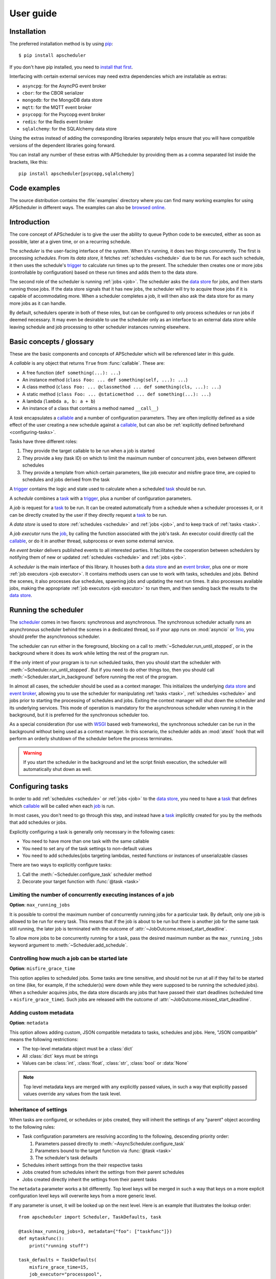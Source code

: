 ##########
User guide
##########

.. py:currentmodule:: apscheduler

Installation
============

The preferred installation method is by using
`pip <http://pypi.python.org/pypi/pip/>`_::

    $ pip install apscheduler

If you don't have pip installed, you need to
`install that first <https://pip.pypa.io/en/stable/installation/>`_.

Interfacing with certain external services may need extra dependencies which are
installable as extras:

* ``asyncpg``: for the AsyncPG event broker
* ``cbor``: for the CBOR serializer
* ``mongodb``: for the MongoDB data store
* ``mqtt``: for the MQTT event broker
* ``psycopg``: for the Psycopg event broker
* ``redis``: for the Redis event broker
* ``sqlalchemy``: for the SQLAlchemy data store

Using the extras instead of adding the corresponding libraries separately helps ensure
that you will have compatible versions of the dependent libraries going forward.

You can install any number of these extras with APScheduler by providing them as a comma
separated list inside the brackets, like this::

    pip install apscheduler[psycopg,sqlalchemy]

Code examples
=============

The source distribution contains the :file:`examples` directory where you can find many
working examples for using APScheduler in different ways. The examples can also be
`browsed online
<https://github.com/agronholm/apscheduler/tree/master/examples/?at=master>`_.


Introduction
============

The core concept of APScheduler is to give the user the ability to queue Python code to
be executed, either as soon as possible, later at a given time, or on a recurring
schedule.

The *scheduler* is the user-facing interface of the system. When it's running, it does
two things concurrently. The first is processing *schedules*. From its *data store*,
it fetches :ref:`schedules <schedule>` due to be run. For each such schedule, it then
uses the schedule's trigger_ to calculate run times up to the present. The scheduler
then creates one or more jobs (controllable by configuration) based on these run times
and adds them to the data store.

The second role of the scheduler is running :ref:`jobs <job>`. The scheduler asks the
`data store`_ for jobs, and then starts running those jobs. If the data store signals
that it has new jobs, the scheduler will try to acquire those jobs if it is capable of
accommodating more. When a scheduler completes a job, it will then also ask the data
store for as many more jobs as it can handle.

By default, schedulers operate in both of these roles, but can be configured to only
process schedules or run jobs if deemed necessary. It may even be desirable to use the
scheduler only as an interface to an external data store while leaving schedule and job
processing to other scheduler instances running elsewhere.

Basic concepts / glossary
=========================

These are the basic components and concepts of APScheduler which will be referenced
later in this guide.

.. _callable:

A *callable* is any object that returns ``True`` from :func:`callable`. These are:

* A free function (``def something(...): ...``)
* An instance method (``class Foo: ... def something(self, ...): ...``)
* A class method (``class Foo: ... @classmethod ... def something(cls, ...): ...``)
* A static method (``class Foo: ... @staticmethod ... def something(...): ...``)
* A lambda (``lambda a, b: a + b``)
* An instance of a class that contains a method named ``__call__``)

.. _task:

A *task* encapsulates a callable_ and a number of configuration parameters. They are
often implicitly defined as a side effect of the user creating a new schedule against a
callable_, but can also be :ref:`explicitly defined beforehand <configuring-tasks>`.

Tasks have three different roles:

#. They provide the target callable to be run when a job is started
#. They provide a key (task ID) on which to limit the maximum number of concurrent jobs,
   even between different schedules
#. They provide a template from which certain parameters, like job executor and misfire
   grace time, are copied to schedules and jobs derived from the task

.. _trigger:

A trigger_ contains the logic and state used to calculate when a scheduled task_ should
be run.

.. _schedule:

A *schedule* combines a task_ with a trigger_, plus a number of configuration
parameters.

.. _job:

A *job* is request for a task_ to be run. It can be created automatically from a
schedule when a scheduler processes it, or it can be directly created by the user if
they directly request a task_ to be run.

.. _data store:

A *data store* is used to store :ref:`schedules <schedule>` and :ref:`jobs <job>`, and
to keep track of :ref:`tasks <task>`.

.. _job executor:

A *job executor* runs the job_, by calling the function associated with the job's task.
An executor could directly call the callable_, or do it in another thread, subprocess or
even some external service.

.. _event broker:

An *event broker* delivers published events to all interested parties. It facilitates
the cooperation between schedulers by notifying them of new or updated
:ref:`schedules <schedule>` and :ref:`jobs <job>`.

.. _scheduler:

A *scheduler* is the main interface of this library. It houses both a `data store`_ and
an `event broker`_, plus one or more :ref:`job executors <job executor>`. It contains
methods users can use to work with tasks, schedules and jobs. Behind the scenes, it also
processes due schedules, spawning jobs and updating the next run times. It also
processes available jobs, making the appropriate :ref:`job executors <job executor>` to
run them, and then sending back the results to the `data store`_.

Running the scheduler
=====================

The scheduler_ comes in two flavors: synchronous and asynchronous. The synchronous
scheduler actually runs an asynchronous scheduler behind the scenes in a dedicated
thread, so if your app runs on :mod:`asyncio` or Trio_, you should prefer the
asynchronous scheduler.

The scheduler can run either in the foreground, blocking on a call to
:meth:`~Scheduler.run_until_stopped`, or in the background where it does its work while
letting the rest of the program run.

If the only intent of your program is to run scheduled tasks, then you should start the
scheduler with :meth:`~Scheduler.run_until_stopped`. But if you need to do other things
too, then you should call :meth:`~Scheduler.start_in_background` before running the rest
of the program.

In almost all cases, the scheduler should be used as a context manager. This initializes
the underlying `data store`_ and `event broker`_, allowing you to use the scheduler for
manipulating :ref:`tasks <task>`, :ref:`schedules <schedule>` and jobs prior to starting
the processing of schedules and jobs. Exiting the context manager will shut down the
scheduler and its underlying services. This mode of operation is mandatory for the
asynchronous scheduler when running it in the background, but it is preferred for the
synchronous scheduler too.

As a special consideration (for use with WSGI_ based web frameworks), the synchronous
scheduler can be run in the background without being used as a context manager. In this
scenario, the scheduler adds an :mod:`atexit` hook that will perform an orderly shutdown
of the scheduler before the process terminates.

.. _WSGI: https://wsgi.readthedocs.io/en/latest/what.html
.. _Trio: https://trio.readthedocs.io/en/stable/

.. warning:: If you start the scheduler in the background and let the script finish
   execution, the scheduler will automatically shut down as well.

.. tabs::

   .. code-tab:: python Synchronous (run in foreground)

      from apscheduler import Scheduler

      with Scheduler() as scheduler:
          # Add schedules, configure tasks here
          scheduler.run_until_stopped()

   .. code-tab:: python Synchronous (background thread; preferred method)

      from apscheduler import Scheduler

      with Scheduler() as scheduler:
          # Add schedules, configure tasks here
          scheduler.start_in_background()

   .. code-tab:: python Synchronous (background thread; WSGI alternative)

      from apscheduler import Scheduler

      scheduler = Scheduler()
      # Add schedules, configure tasks here
      scheduler.start_in_background()

   .. code-tab:: python Asynchronous (run in foreground)

      import asyncio

      from apscheduler import AsyncScheduler

      async def main():
          async with AsyncScheduler() as scheduler:
              # Add schedules, configure tasks here
              await scheduler.run_until_stopped()

     asyncio.run(main())

   .. code-tab:: python Asynchronous (background task)

      import asyncio

      from apscheduler import AsyncScheduler

      async def main():
          async with AsyncScheduler() as scheduler:
              # Add schedules, configure tasks here
              await scheduler.start_in_background()

     asyncio.run(main())

.. _configuring-tasks:

Configuring tasks
=================

In order to add :ref:`schedules <schedule>` or :ref:`jobs <job>` to the `data store`_,
you need to have a task_ that defines which callable_ will be called when each job_ is
run.

In most cases, you don't need to go through this step, and instead have a task_
implicitly created for you by the methods that add schedules or jobs.

Explicitly configuring a task is generally only necessary in the following cases:

* You need to have more than one task with the same callable
* You need to set any of the task settings to non-default values
* You need to add schedules/jobs targeting lambdas, nested functions or instances of
  unserializable classes

There are two ways to explicitly configure tasks:

#. Call the :meth:`~Scheduler.configure_task` scheduler method
#. Decorate your target function with :func:`@task <task>`

.. seealso:: :ref:`settings_inheritance`

Limiting the number of concurrently executing instances of a job
----------------------------------------------------------------

**Option**: ``max_running_jobs``

It is possible to control the maximum number of concurrently running jobs for a
particular task. By default, only one job is allowed to be run for every task.
This means that if the job is about to be run but there is another job for the same task
still running, the later job is terminated with the outcome of
:attr:`~JobOutcome.missed_start_deadline`.

To allow more jobs to be concurrently running for a task, pass the desired maximum
number as the ``max_running_jobs`` keyword argument to :meth:`~Scheduler.add_schedule`.

.. _controlling-how-much-a-job-can-be-started-late:

Controlling how much a job can be started late
----------------------------------------------

**Option**: ``misfire_grace_time``

This option applies to scheduled jobs. Some tasks are time sensitive, and should not be
run at all if they fail to be started on time (like, for example, if the scheduler(s)
were down while they were supposed to be running the scheduled jobs). When a scheduler
acquires jobs, the data store discards any jobs that have passed their start deadlines
(scheduled time + ``misfire_grace_time``). Such jobs are released with the outcome of
:attr:`~JobOutcome.missed_start_deadline`.

Adding custom metadata
----------------------

**Option**: ``metadata``

This option allows adding custom, JSON compatible metadata to tasks, schedules and jobs.
Here, "JSON compatible" means the following restrictions:

* The top-level metadata object must be a :class:`dict`
* All :class:`dict` keys must be strings
* Values can be :class:`int`, :class:`float`, :class:`str`, :class:`bool` or
  :data:`None`

.. note:: Top level metadata keys are merged with any explicitly passed values, in such
    a way that explicitly passed values override any values from the task level.

.. _settings_inheritance:

Inheritance of settings
-----------------------

When tasks are configured, or schedules or jobs created, they will inherit the settings
of any "parent" object according to the following rules:

* Task configuration parameters are resolving according to the following, descending
  priority order:

  #. Parameters passed directly to :meth:`~AsyncScheduler.configure_task`
  #. Parameters bound to the target function via :func:`@task <task>`
  #. The scheduler's task defaults
* Schedules inherit settings from the their respective tasks
* Jobs created from schedules inherit the settings from their parent schedules
* Jobs created directly inherit the settings from their parent tasks

The ``metadata`` parameter works a bit differently. Top level keys will be merged in
such a way that keys on a more explicit configuration level keys will overwrite keys
from a more generic level.

If any parameter is unset, it will be looked up on the next level. Here is an example
that illustrates the lookup order::

    from apscheduler import Scheduler, TaskDefaults, task

    @task(max_running_jobs=3, metadata={"foo": ["taskfunc"]})
    def mytaskfunc():
        print("running stuff")

    task_defaults = TaskDefaults(
        misfire_grace_time=15,
        job_executor="processpool",
        metadata={"global": 3, "foo": ["bar"]}
    )
    with Scheduler(task_defaults=task_defaults) as scheduler:
        scheduler.configure_task(
            "sometask",
            func=mytaskfunc,
            job_executor="threadpool",
            metadata={"direct": True}
        )

The resulting task will have the following parameters:

* ``id``: ``'sometask'`` (from the :meth:`~AsyncScheduler.configure_task` call)
* ``job_executor``: ``'threadpool'`` (from the :meth:`~AsyncScheduler.configure_task`
  call, where it overrides the scheduler-level default)
* ``max_running_jobs``: 3 (from the decorator)
* ``misfire_grace_time``: 15 (from the scheduler-level default)
* ``metadata``: ``{"global": 3, "foo": ["taskfunc"], "direct": True}``

Scheduling tasks
================

To create a schedule for running a task, you need, at the minimum:

* A preconfigured task_, OR a callable_ to be run
* A trigger_

If you've configured a task (as per the previous section), you can pass the task object
or its ID to :meth:`Scheduler.add_schedule`. As a shortcut, you can pass a callable_
instead, in which case a task will be automatically created for you if necessary.

If the callable you're trying to schedule is either a lambda or a nested function, then
you need to explicitly create a task beforehand, as it is not possible to create a
reference (``package.module:varname``) to these types of callables.

The trigger determines the scheduling logic for your schedule. In other words, it is
used to calculate the datetimes on which the task will be run. APScheduler comes with a
number of built-in trigger classes:

* :class:`~triggers.date.DateTrigger`:
  use when you want to run the task just once at a certain point of time
* :class:`~triggers.interval.IntervalTrigger`:
  use when you want to run the task at fixed intervals of time
* :class:`~triggers.cron.CronTrigger`:
  use when you want to run the task periodically at certain time(s) of day
* :class:`~triggers.calendarinterval.CalendarIntervalTrigger`:
  use when you want to run the task on calendar-based intervals, at a specific time of
  day

Combining multiple triggers
---------------------------

Occasionally, you may find yourself in a situation where your scheduling needs are too
complex to be handled with any of the built-in triggers directly.

One examples of such a need would be when you want the task to run at 10:00 from Monday
to Friday, but also at 11:00 from Saturday to Sunday.
A single :class:`~triggers.cron.CronTrigger` would not be able to handle
this case, but an :class:`~triggers.combining.OrTrigger` containing two cron
triggers can::

    from apscheduler.triggers.combining import OrTrigger
    from apscheduler.triggers.cron import CronTrigger

    trigger = OrTrigger(
        CronTrigger(day_of_week="mon-fri", hour=10),
        CronTrigger(day_of_week="sat-sun", hour=11),
    )

On the first run, :class:`~triggers.combining.OrTrigger` generates the next
run times from both cron triggers and saves them internally. It then returns the
earliest one. On the next run, it generates a new run time from the trigger that
produced the earliest run time on the previous run, and then again returns the earliest
of the two run times. This goes on until all the triggers have been exhausted, if ever.

Another example would be a case where you want the task to be run every 2 months at
10:00, but not on weekends (Saturday or Sunday)::

    from apscheduler.triggers.calendarinterval import CalendarIntervalTrigger
    from apscheduler.triggers.combining import AndTrigger
    from apscheduler.triggers.cron import CronTrigger

    trigger = AndTrigger(
        CalendarIntervalTrigger(months=2, hour=10),
        CronTrigger(day_of_week="mon-fri", hour=10),
    )

On the first run, :class:`~triggers.combining.AndTrigger` generates the next
run times from both the
:class:`~triggers.calendarinterval.CalendarIntervalTrigger` and
:class:`~triggers.cron.CronTrigger`. If the run times coincide, it will
return that run time. Otherwise, it will calculate a new run time from the trigger that
produced the earliest run time. It will keep doing this until a match is found, one of
the triggers has been exhausted or the maximum number of iterations (1000 by default) is
reached.

If this trigger is created on 2022-06-07 at 09:00:00, its first run times would be:

* 2022-06-07 10:00:00
* 2022-10-07 10:00:00
* 2022-12-07 10:00:00

Notably, 2022-08-07 is skipped because it falls on a Sunday.

Removing schedules
------------------

To remove a previously added schedule, call
:meth:`~Scheduler.remove_schedule`. Pass the identifier of
the schedule you want to remove as an argument. This is the ID you got from
:meth:`~Scheduler.add_schedule`.

Note that removing a schedule does not cancel any jobs derived from it, but does prevent
further jobs from being created from that schedule.

Pausing schedules
-----------------

To pause a schedule, call :meth:`~Scheduler.pause_schedule`. Pass the identifier of the
schedule you want to pause as an argument. This is the ID you got from
:meth:`~Scheduler.add_schedule`.

Pausing a schedule prevents any new jobs from being created from it, but does not cancel
any jobs that have already been created from that schedule.

The schedule can be unpaused by calling :meth:`~Scheduler.unpause_schedule` with the
identifier of the schedule you want to unpause.

By default the schedule will retain the next fire time it had when it was paused, which
may result in the schedule being considered to have misfired when it is unpaused,
resulting in whatever misfire behavior it has configured
(see :ref:`controlling-how-much-a-job-can-be-started-late` for more details).

The ``resume_from`` parameter can be used to specify the time from which the schedule
should be resumed. This can be used to avoid the misfire behavior mentioned above. It
can be either a datetime object, or the string ``"now"`` as a convenient shorthand for
the current datetime. If this parameter is provided, the schedules trigger will be
repeatedly advanced to determine a next fire time that is at or after the specified time
to resume from.

Controlling how jobs are queued from schedules
----------------------------------------------

In most cases, when a scheduler processes a schedule, it queues a new job using the
run time currently marked for the schedule. Then it updates the next run time using the
schedule's trigger and releases the schedule back to the data store. But sometimes a
situation occurs where the schedule did not get processed often or quickly enough, and
one or more next run times produced by the trigger are actually in the past.

In a situation like that, the scheduler needs to decide what to do: to queue a job for
every run time produced, or to *coalesce* them all into a single job, effectively just
kicking off a single job. To control this, pass the ``coalesce`` argument to
:meth:`~Scheduler.add_schedule`.

The possible values are:

* :data:`~CoalescePolicy.latest`: queue exactly one job, using the
  **latest** run time as the designated run time
* :data:`~CoalescePolicy.earliest`: queue exactly one job, using the
  **earliest** run time as the designated run time
* :data:`~CoalescePolicy.all`: queue one job for **each** of the calculated
  run times

The biggest difference between the first two options is how the designated run time, and
by extension, the starting deadline for the job is selected. With the first option,
the job is less likely to be skipped due to being started late since the latest of all
the collected run times is used for the deadline calculation.

As explained in the previous section, the starting
deadline is *misfire grace time*
affects the newly queued job.

Running tasks without scheduling
================================

In some cases, you want to run tasks directly, without involving schedules:

* You're only interested in using the scheduler system as a job queue
* You're interested in the job's return value

To queue a job and wait for its completion and get the result, the easiest way is to
use :meth:`~Scheduler.run_job`. If you prefer to just launch a job and not wait for its
result, use :meth:`~Scheduler.add_job` instead. If you want to get the results later,
you need to pass an appropriate ``result_expiration_time`` parameter to
:meth:`~Scheduler.add_job` so that the result is saved. Then, you can call
:meth:`~Scheduler.get_job_result` with the job ID you got from
:meth:`~Scheduler.add_job` to retrieve the result.

Context variables
=================

Schedulers provide certain `context variables`_ available to the tasks being run:

* The current (synchronous) scheduler: :data:`~current_scheduler`
* The current asynchronous scheduler: :data:`~current_async_scheduler`
* Information about the job being currently run: :data:`~current_job`

Here's an example::

    from apscheduler import current_job

    def my_task_function():
        job_info = current_job.get().id
        print(
            f"This is job {job_info.id} and was spawned from schedule "
            f"{job_info.schedule_id}"
        )

.. _context variables: :mod:`contextvars`

.. _scheduler-events:

Subscribing to events
=====================

Schedulers have the ability to notify listeners when some event occurs in the scheduler
system. Examples of such events would be schedulers or workers starting up or shutting
down, or schedules or jobs being created or removed from the data store.

To listen to events, you need a callable_ that takes a single positional argument
which is the event object. Then, you need to decide which events you're interested in:

.. tabs::

    .. code-tab:: python Synchronous

        from apscheduler import Event, JobAcquired, JobReleased

        def listener(event: Event) -> None:
            print(f"Received {event.__class__.__name__}")

        scheduler.subscribe(listener, {JobAcquired, JobReleased})

    .. code-tab:: python Asynchronous

        from apscheduler import Event, JobAcquired, JobReleased

        async def listener(event: Event) -> None:
            print(f"Received {event.__class__.__name__}")

        scheduler.subscribe(listener, {JobAcquired, JobReleased})

This example subscribes to the :class:`~JobAcquired` and
:class:`~JobReleased` event types. The callback will receive an event of
either type, and prints the name of the class of the received event.

Asynchronous schedulers and workers support both synchronous and asynchronous callbacks,
but their synchronous counterparts only support synchronous callbacks.

When **distributed** event brokers (that is, other than the default one) are being used,
events other than the ones relating to the life cycles of schedulers and workers, will
be sent to all schedulers and workers connected to that event broker.

Clean-up of expired jobs, job results and schedules
===================================================

Each scheduler runs the data store's :meth:`~.abc.DataStore.cleanup` method
periodically, configurable via the ``cleanup_interval`` scheduler parameter. This
ensures that the data store doesn't get filled with unused data over time.

Deployment
==========

Using persistent data stores
----------------------------

The default data store, :class:`~datastores.memory.MemoryDataStore`, stores
data only in memory so all the schedules and jobs that were added to it will be erased
if the process crashes.

When you need your schedules and jobs to survive the application shutting down, you need
to use a *persistent data store*. Such data stores do have additional considerations,
compared to the memory data store:

* Task arguments must be *serializable*
* You must either trust the data store, or use an alternate *serializer*
* A *conflict policy* and an *explicit identifier* must be defined for schedules that
  are added at application startup

These requirements warrant some explanation. The first point means that since persisting
data means saving it externally, either in a file or sending to a database server, all
the objects involved are converted to bytestrings. This process is called
*serialization*. By default, this is done using :mod:`pickle`, which guarantees the best
compatibility but is notorious for being vulnerable to simple injection attacks. This
brings us to the second point. If you cannot be sure that nobody can maliciously alter
the externally stored serialized data, it would be best to use another serializer. The
built-in alternatives are:

* :class:`~serializers.cbor.CBORSerializer`
* :class:`~serializers.json.JSONSerializer`

The former requires the cbor2_ library, but supports a wider variety of types natively.
The latter has no dependencies but has very limited support for different types.

The third point relates to situations where you're essentially adding the same schedule
to the data store over and over again. If you don't specify a static identifier for
the schedules added at the start of the application, you will end up with an increasing
number of redundant schedules doing the same thing, which is probably not what you want.
To that end, you will need to come up with some identifying name which will ensure that
the same schedule will not be added over and over again (as data stores are required to
enforce the uniqueness of schedule identifiers). You'll also need to decide what to do
if the schedule already exists in the data store (that is, when the application is
started the second time) by passing the ``conflict_policy`` argument. Usually you want
the :data:`~ConflictPolicy.replace` option, which replaces the existing
schedule with the new one.

.. seealso:: You can find practical examples of persistent data stores in the
    :file:`examples/standalone` directory (``async_postgres.py`` and
    ``async_mysql.py``).

.. _cbor2: https://pypi.org/project/cbor2/

Using multiple schedulers
-------------------------

There are several situations in which you would want to run several schedulers against
the same data store at once:

* Running a server application (usually a web app) with multiple worker processes
* You need fault tolerance (scheduling will continue even if a node or process running
  a scheduler goes down)

When you have multiple schedulers running at once, they need to be able to coordinate
their efforts so that the schedules don't get processed more than once and the
schedulers know when to wake up even if another scheduler added the next due schedule to
the data store. To this end, a shared *event broker* must be configured.

.. seealso:: You can find practical examples of data store sharing in the
    :file:`examples/web` directory.

Using a scheduler without running it
------------------------------------

Some deployment scenarios may warrant the use of a scheduler for only interfacing with
an external data store, for things like configuring tasks, adding schedules or queuing
jobs. One such practical use case is a web application that needs to run heavy
computations elsewhere so they don't cause performance issues with the web application
itself.

You can then run one or more schedulers against the same data store and event broker
elsewhere where they don't disturb the web application. These schedulers will do all the
heavy lifting like processing schedules and running jobs.

.. seealso:: A practical example of this separation of concerns can be found in the
    :file:`examples/separate_worker` directory.

Explicitly assigning an identity to the scheduler
-------------------------------------------------

If you're running one or more schedulers against a persistent data store in a production
setting, it'd be wise to assign each scheduler a custom identity. The reason for this is
twofold:

#. It helps you figure out which jobs are being run where
#. It allows crashed jobs to cleared out quicker, as other schedulers aren't allowed to
   clean them up until the jobs' timeouts expire

The best choice would be something that the environment guarantees to be unique among
all the scheduler instances but stays the same when the scheduler instance is restarted.
For example, on Kubernetes, this would be the name of the pod where the scheduler is
running, assuming of course that there is only one scheduler running in each pod against
the same data store.

Of course, if you're only ever running one scheduler against a persistent data store,
you can just use a static scheduler ID.

If no ID is explicitly given, the scheduler generates an ID by concatenating the
following:

* the current host name
* the current process ID
* the ID of the scheduler instance

.. _troubleshooting:

Troubleshooting
===============

If something isn't working as expected, it will be helpful to increase the logging level
of the ``apscheduler`` logger to the ``DEBUG`` level.

If you do not yet have logging enabled in the first place, you can do this::

    import logging

    logging.basicConfig()
    logging.getLogger('apscheduler').setLevel(logging.DEBUG)

This should provide lots of useful information about what's going on inside the
scheduler and/or worker.

Also make sure that you check the :doc:`faq` section to see if your problem already has
a solution.

Reporting bugs
==============

A `bug tracker <https://github.com/agronholm/apscheduler/issues>`_ is provided by
GitHub.

Getting help
============

If you have problems or other questions, you can either:

* Ask in the `apscheduler <https://gitter.im/apscheduler/Lobby>`_ room on Gitter
* Post a question on `GitHub discussions`_, or
* Post a question on StackOverflow_ and add the ``apscheduler`` tag

.. _GitHub discussions: https://github.com/agronholm/apscheduler/discussions/categories/q-a
.. _StackOverflow: http://stackoverflow.com/questions/tagged/apscheduler
